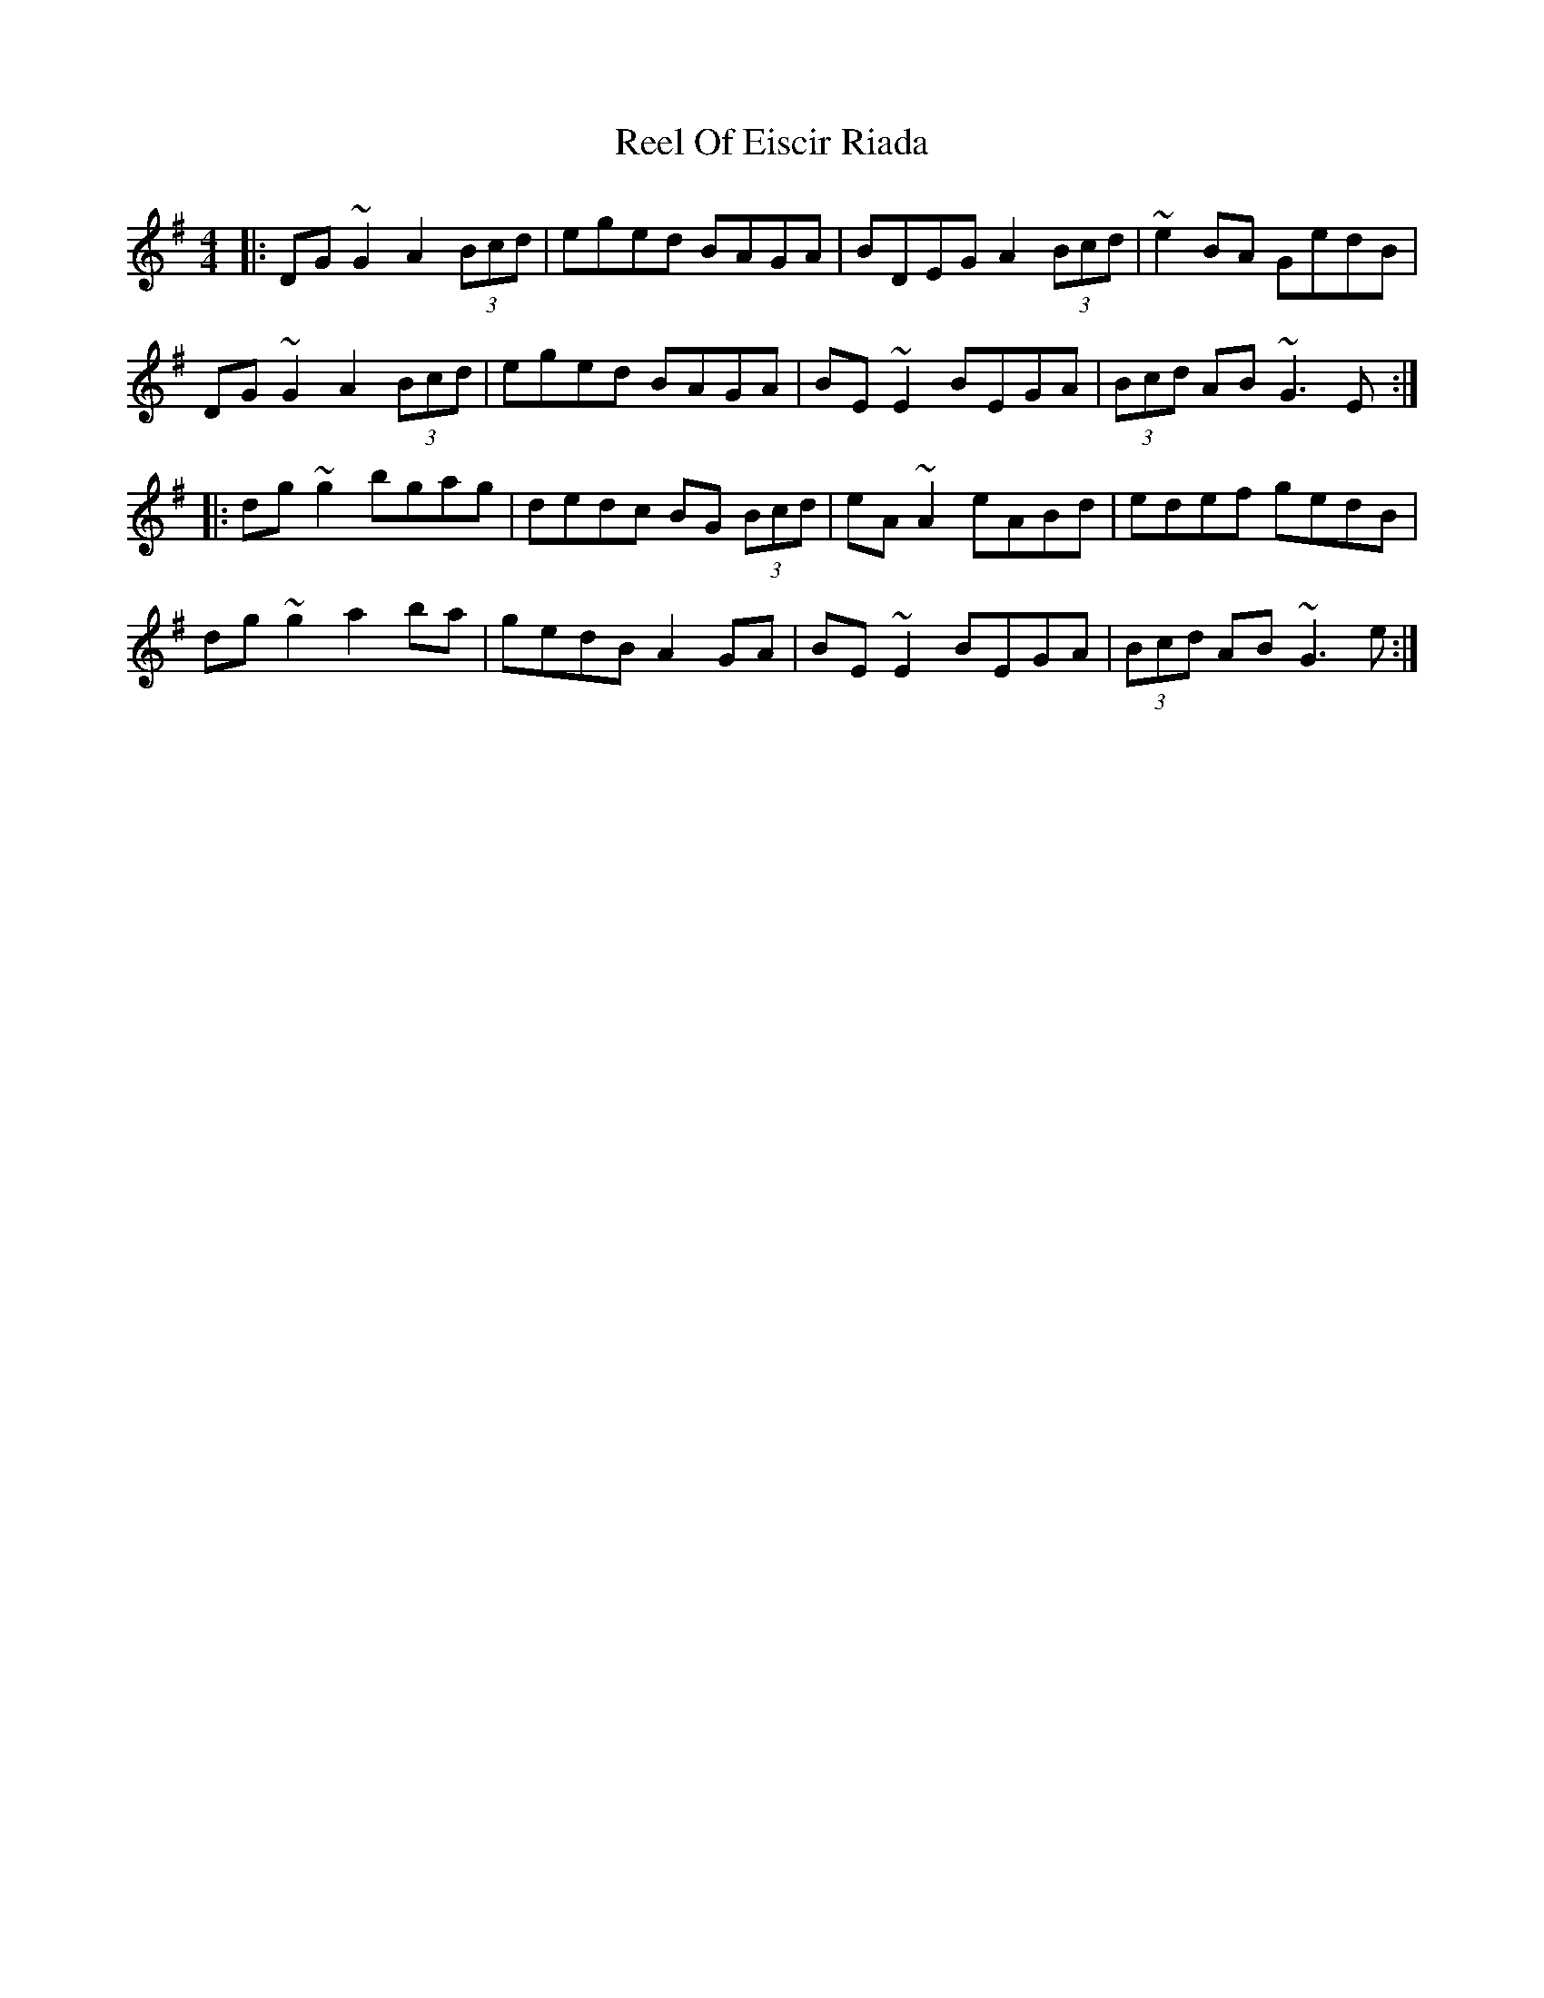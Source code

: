 X: 34181
T: Reel Of Eiscir Riada
R: reel
M: 4/4
K: Gmajor
|:DG~G2 A2 (3Bcd|eged BAGA|BDEG A2 (3Bcd|~e2 BA GedB|
DG~G2 A2 (3Bcd|eged BAGA|BE~E2 BEGA|(3Bcd AB ~G3 E:|
|:dg~g2 bgag|dedc BG (3Bcd|eA~A2 eABd|edef gedB|
dg~g2 a2 ba|gedB A2 GA|BE~E2 BEGA|(3Bcd AB ~G3 e:|

